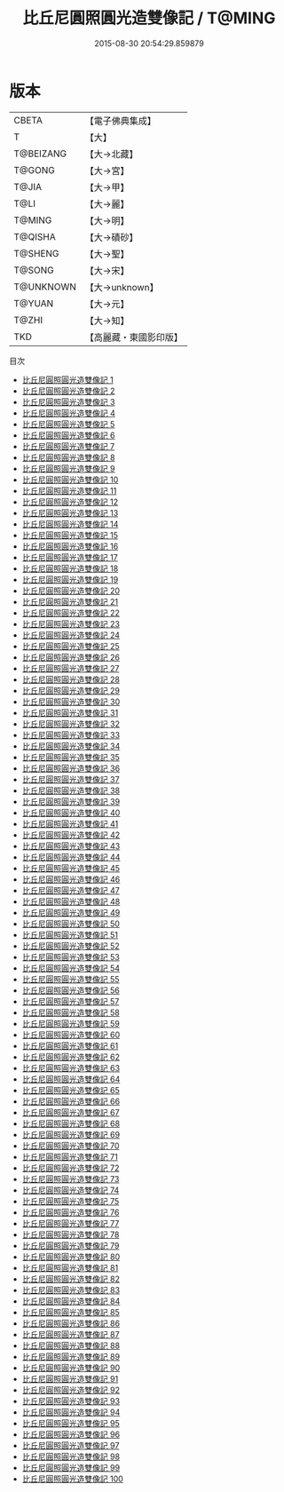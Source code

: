 #+TITLE: 比丘尼圓照圓光造雙像記 / T@MING

#+DATE: 2015-08-30 20:54:29.859879
* 版本
 |     CBETA|【電子佛典集成】|
 |         T|【大】     |
 | T@BEIZANG|【大→北藏】  |
 |    T@GONG|【大→宮】   |
 |     T@JIA|【大→甲】   |
 |      T@LI|【大→麗】   |
 |    T@MING|【大→明】   |
 |   T@QISHA|【大→磧砂】  |
 |   T@SHENG|【大→聖】   |
 |    T@SONG|【大→宋】   |
 | T@UNKNOWN|【大→unknown】|
 |    T@YUAN|【大→元】   |
 |     T@ZHI|【大→知】   |
 |       TKD|【高麗藏・東國影印版】|
目次
 - [[file:KR6n0001_001.txt][比丘尼圓照圓光造雙像記 1]]
 - [[file:KR6n0001_002.txt][比丘尼圓照圓光造雙像記 2]]
 - [[file:KR6n0001_003.txt][比丘尼圓照圓光造雙像記 3]]
 - [[file:KR6n0001_004.txt][比丘尼圓照圓光造雙像記 4]]
 - [[file:KR6n0001_005.txt][比丘尼圓照圓光造雙像記 5]]
 - [[file:KR6n0001_006.txt][比丘尼圓照圓光造雙像記 6]]
 - [[file:KR6n0001_007.txt][比丘尼圓照圓光造雙像記 7]]
 - [[file:KR6n0001_008.txt][比丘尼圓照圓光造雙像記 8]]
 - [[file:KR6n0001_009.txt][比丘尼圓照圓光造雙像記 9]]
 - [[file:KR6n0001_010.txt][比丘尼圓照圓光造雙像記 10]]
 - [[file:KR6n0001_011.txt][比丘尼圓照圓光造雙像記 11]]
 - [[file:KR6n0001_012.txt][比丘尼圓照圓光造雙像記 12]]
 - [[file:KR6n0001_013.txt][比丘尼圓照圓光造雙像記 13]]
 - [[file:KR6n0001_014.txt][比丘尼圓照圓光造雙像記 14]]
 - [[file:KR6n0001_015.txt][比丘尼圓照圓光造雙像記 15]]
 - [[file:KR6n0001_016.txt][比丘尼圓照圓光造雙像記 16]]
 - [[file:KR6n0001_017.txt][比丘尼圓照圓光造雙像記 17]]
 - [[file:KR6n0001_018.txt][比丘尼圓照圓光造雙像記 18]]
 - [[file:KR6n0001_019.txt][比丘尼圓照圓光造雙像記 19]]
 - [[file:KR6n0001_020.txt][比丘尼圓照圓光造雙像記 20]]
 - [[file:KR6n0001_021.txt][比丘尼圓照圓光造雙像記 21]]
 - [[file:KR6n0001_022.txt][比丘尼圓照圓光造雙像記 22]]
 - [[file:KR6n0001_023.txt][比丘尼圓照圓光造雙像記 23]]
 - [[file:KR6n0001_024.txt][比丘尼圓照圓光造雙像記 24]]
 - [[file:KR6n0001_025.txt][比丘尼圓照圓光造雙像記 25]]
 - [[file:KR6n0001_026.txt][比丘尼圓照圓光造雙像記 26]]
 - [[file:KR6n0001_027.txt][比丘尼圓照圓光造雙像記 27]]
 - [[file:KR6n0001_028.txt][比丘尼圓照圓光造雙像記 28]]
 - [[file:KR6n0001_029.txt][比丘尼圓照圓光造雙像記 29]]
 - [[file:KR6n0001_030.txt][比丘尼圓照圓光造雙像記 30]]
 - [[file:KR6n0001_031.txt][比丘尼圓照圓光造雙像記 31]]
 - [[file:KR6n0001_032.txt][比丘尼圓照圓光造雙像記 32]]
 - [[file:KR6n0001_033.txt][比丘尼圓照圓光造雙像記 33]]
 - [[file:KR6n0001_034.txt][比丘尼圓照圓光造雙像記 34]]
 - [[file:KR6n0001_035.txt][比丘尼圓照圓光造雙像記 35]]
 - [[file:KR6n0001_036.txt][比丘尼圓照圓光造雙像記 36]]
 - [[file:KR6n0001_037.txt][比丘尼圓照圓光造雙像記 37]]
 - [[file:KR6n0001_038.txt][比丘尼圓照圓光造雙像記 38]]
 - [[file:KR6n0001_039.txt][比丘尼圓照圓光造雙像記 39]]
 - [[file:KR6n0001_040.txt][比丘尼圓照圓光造雙像記 40]]
 - [[file:KR6n0001_041.txt][比丘尼圓照圓光造雙像記 41]]
 - [[file:KR6n0001_042.txt][比丘尼圓照圓光造雙像記 42]]
 - [[file:KR6n0001_043.txt][比丘尼圓照圓光造雙像記 43]]
 - [[file:KR6n0001_044.txt][比丘尼圓照圓光造雙像記 44]]
 - [[file:KR6n0001_045.txt][比丘尼圓照圓光造雙像記 45]]
 - [[file:KR6n0001_046.txt][比丘尼圓照圓光造雙像記 46]]
 - [[file:KR6n0001_047.txt][比丘尼圓照圓光造雙像記 47]]
 - [[file:KR6n0001_048.txt][比丘尼圓照圓光造雙像記 48]]
 - [[file:KR6n0001_049.txt][比丘尼圓照圓光造雙像記 49]]
 - [[file:KR6n0001_050.txt][比丘尼圓照圓光造雙像記 50]]
 - [[file:KR6n0001_051.txt][比丘尼圓照圓光造雙像記 51]]
 - [[file:KR6n0001_052.txt][比丘尼圓照圓光造雙像記 52]]
 - [[file:KR6n0001_053.txt][比丘尼圓照圓光造雙像記 53]]
 - [[file:KR6n0001_054.txt][比丘尼圓照圓光造雙像記 54]]
 - [[file:KR6n0001_055.txt][比丘尼圓照圓光造雙像記 55]]
 - [[file:KR6n0001_056.txt][比丘尼圓照圓光造雙像記 56]]
 - [[file:KR6n0001_057.txt][比丘尼圓照圓光造雙像記 57]]
 - [[file:KR6n0001_058.txt][比丘尼圓照圓光造雙像記 58]]
 - [[file:KR6n0001_059.txt][比丘尼圓照圓光造雙像記 59]]
 - [[file:KR6n0001_060.txt][比丘尼圓照圓光造雙像記 60]]
 - [[file:KR6n0001_061.txt][比丘尼圓照圓光造雙像記 61]]
 - [[file:KR6n0001_062.txt][比丘尼圓照圓光造雙像記 62]]
 - [[file:KR6n0001_063.txt][比丘尼圓照圓光造雙像記 63]]
 - [[file:KR6n0001_064.txt][比丘尼圓照圓光造雙像記 64]]
 - [[file:KR6n0001_065.txt][比丘尼圓照圓光造雙像記 65]]
 - [[file:KR6n0001_066.txt][比丘尼圓照圓光造雙像記 66]]
 - [[file:KR6n0001_067.txt][比丘尼圓照圓光造雙像記 67]]
 - [[file:KR6n0001_068.txt][比丘尼圓照圓光造雙像記 68]]
 - [[file:KR6n0001_069.txt][比丘尼圓照圓光造雙像記 69]]
 - [[file:KR6n0001_070.txt][比丘尼圓照圓光造雙像記 70]]
 - [[file:KR6n0001_071.txt][比丘尼圓照圓光造雙像記 71]]
 - [[file:KR6n0001_072.txt][比丘尼圓照圓光造雙像記 72]]
 - [[file:KR6n0001_073.txt][比丘尼圓照圓光造雙像記 73]]
 - [[file:KR6n0001_074.txt][比丘尼圓照圓光造雙像記 74]]
 - [[file:KR6n0001_075.txt][比丘尼圓照圓光造雙像記 75]]
 - [[file:KR6n0001_076.txt][比丘尼圓照圓光造雙像記 76]]
 - [[file:KR6n0001_077.txt][比丘尼圓照圓光造雙像記 77]]
 - [[file:KR6n0001_078.txt][比丘尼圓照圓光造雙像記 78]]
 - [[file:KR6n0001_079.txt][比丘尼圓照圓光造雙像記 79]]
 - [[file:KR6n0001_080.txt][比丘尼圓照圓光造雙像記 80]]
 - [[file:KR6n0001_081.txt][比丘尼圓照圓光造雙像記 81]]
 - [[file:KR6n0001_082.txt][比丘尼圓照圓光造雙像記 82]]
 - [[file:KR6n0001_083.txt][比丘尼圓照圓光造雙像記 83]]
 - [[file:KR6n0001_084.txt][比丘尼圓照圓光造雙像記 84]]
 - [[file:KR6n0001_085.txt][比丘尼圓照圓光造雙像記 85]]
 - [[file:KR6n0001_086.txt][比丘尼圓照圓光造雙像記 86]]
 - [[file:KR6n0001_087.txt][比丘尼圓照圓光造雙像記 87]]
 - [[file:KR6n0001_088.txt][比丘尼圓照圓光造雙像記 88]]
 - [[file:KR6n0001_089.txt][比丘尼圓照圓光造雙像記 89]]
 - [[file:KR6n0001_090.txt][比丘尼圓照圓光造雙像記 90]]
 - [[file:KR6n0001_091.txt][比丘尼圓照圓光造雙像記 91]]
 - [[file:KR6n0001_092.txt][比丘尼圓照圓光造雙像記 92]]
 - [[file:KR6n0001_093.txt][比丘尼圓照圓光造雙像記 93]]
 - [[file:KR6n0001_094.txt][比丘尼圓照圓光造雙像記 94]]
 - [[file:KR6n0001_095.txt][比丘尼圓照圓光造雙像記 95]]
 - [[file:KR6n0001_096.txt][比丘尼圓照圓光造雙像記 96]]
 - [[file:KR6n0001_097.txt][比丘尼圓照圓光造雙像記 97]]
 - [[file:KR6n0001_098.txt][比丘尼圓照圓光造雙像記 98]]
 - [[file:KR6n0001_099.txt][比丘尼圓照圓光造雙像記 99]]
 - [[file:KR6n0001_100.txt][比丘尼圓照圓光造雙像記 100]]
